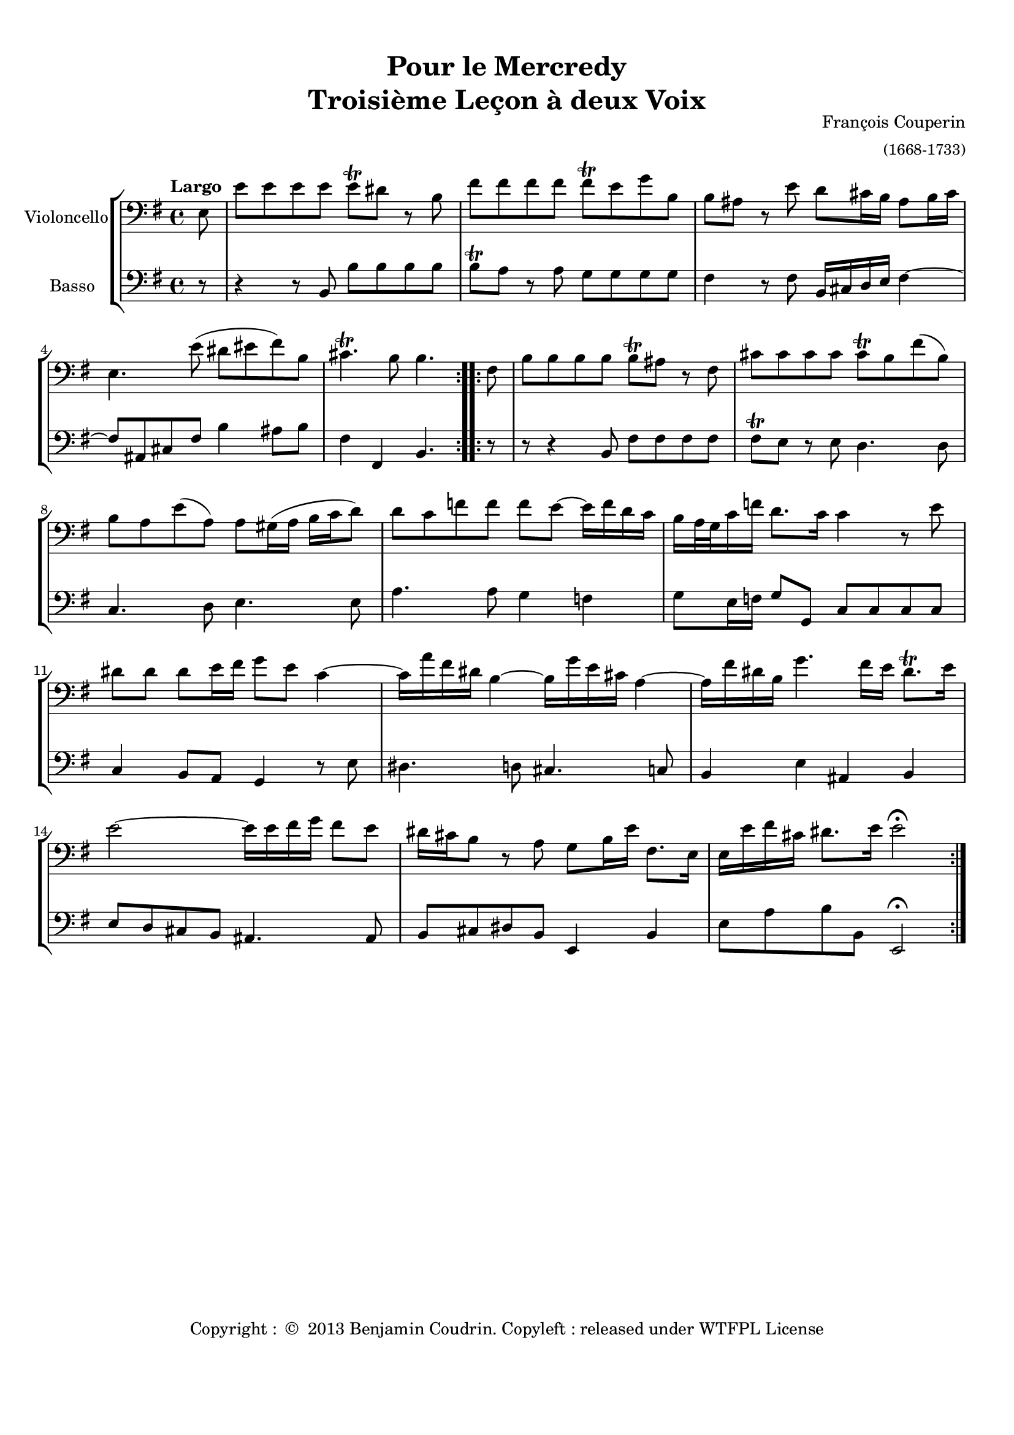 %%  rv40.ly
%%  Copyright (c) 2012 Benjamin Coudrin <benjamin.coudrin@gmail.com>
%%                All Rights Reserved
%%
%%  Copyleft :
%%  This program is free software. It comes without any warranty, to
%%  the extent permitted by applicable law. You can redistribute it
%%  and/or modify it under the terms of the Do What The Fuck You Want
%%  To Public License, Version 2, as published by Sam Hocevar. See
%%  http://sam.zoy.org/wtfpl/COPYING for more details.

\version "2.14.2"

#(set-default-paper-size "a4")
#(set-global-staff-size 18)

\paper {
  line-width    = 190\mm
  left-margin   = 10\mm
  top-margin    = 10\mm
  bottom-margin = 20\mm
  ragged-last-bottom = ##t 
  ragged-bottom = ##f
  annotate-spacing = ##f
  #(define page-breaking ly:page-turn-breaking)
}

\book {
  \header {
    title = \markup \center-column { "Pour le Mercredy" "Troisième Leçon à deux Voix" }
    %subtitle =
    composer =  \markup \right-column { "François Couperin" \small "(1668-1733)" }
    tagline = ""
    copyright = \markup { "Copyright : " \char ##x00A9 " 2013 Benjamin Coudrin. Copyleft : released under WTFPL License" }
  }

  
  \score {
    \new StaffGroup <<
      \new Staff <<
        \set Staff.instrumentName = #"Violoncello"
        \set Staff.shortInstrumentName = #""
        \relative c {
          \tempo "Largo"
          \key e \minor
          \time 4/4 
          \clef bass
          \partial 8
          \repeat volta 2 {
            e8                                 | 
            e' e e e e\trill dis r b           | % 1
            fis' fis fis fis fis\trill e g b,  | % 2
            b ais r e' d cis16 b ais8 b16 cis  | % 3
            e,4. e'8 ( dis eis fis) b,8        | % 4
            cis4.\trill b8 b4.                         % 5
          }
          \repeat volta 2 {
            fis8                                       |
            b8 b b b b\trill ais r8 fis                | % 6
            cis' cis cis cis cis\trill b fis' (b,)     | % 7
            b8 a e' (a,) a gis16 (a b c d8)            | % 8
            d8 c f f f e~ e16 f d c                    | % 9
            b16 a32 g c16 f d8. c16 c4 r8 e            | % 10
            dis dis dis e16 fis g8 e c4~               | % 11
            c16 a' fis dis b4~ b16 g' e cis a4~        | % 12
            a16 fis' dis b g'4. fis16 e dis8.\trill e16  | % 13
            e2~ e16 e fis g fis8 e                     | % 14
            dis16 cis b8 r a g b16 e fis,8. e16        | % 15
            e16 e' fis cis dis8. e16 e2\fermata          % 16
          }
        }
      >>
      
      \new Staff <<
        \set Staff.instrumentName = #"Basso"
        \set Staff.shortInstrumentName = #""
        \relative c {
          \clef bass
          \key e \minor 
          \time 4/4
          \partial 8
          \repeat volta 2 {
            r8                              |
            r4 r8 b8 b' b b b               | % 1
            b8\trill a r8 a g g g g         | % 2
            fis4 r8 fis b,16 cis d e fis4~  | % 3
            fis8 ais, cis fis b4 ais8 b     | % 4
            fis4 fis, b4.                     % 5
          }
          \repeat volta 2 {
            r8                         |
            r8 r4 b8 fis' fis fis fis  | % 6
            fis8\trill e r8 e d4. d8   | % 7
            c4. d8 e4. e8              | % 8
            a4. a8 g4 f                | % 9
            g8 e16 f g8 g, c c c c     | % 10
            c4 b8 a g4 r8 e'           | % 11
            dis4. d8 cis4. c8          | % 12
            b4 e ais, b                | % 13
            e8 d cis b ais4. ais8      | % 14
            b cis dis b e,4 b'         | % 15
            e8 a b b, e,2\fermata        % 16
          }
        }
      >>
    >>
  }
}
